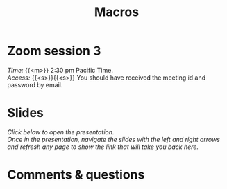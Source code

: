#+title: Macros
#+description: Zoom
#+colordes: #e86e0a
#+slug: 12_jl_macros
#+weight: 12

* Zoom session 3

#+BEGIN_def
/Time:/ {{<m>}} 2:30 pm Pacific Time. \\
/Access:/ {{<s>}}{{<s>}} You should have received the meeting id and password by email.
#+END_def

* Slides

/Click below to open the presentation.\\
Once in the presentation, navigate the slides with the left and right arrows and refresh any page to show the link that will take you back here./

#+BEGIN_export html
<a href="https://westgrid-slides.netlify.app/jl_macros/#/"><p align="center"><img src="/img/macros_slides.png" title="" width="100%" style="border-style: solid; border-width: 1.5px 1.5px 0 2px; border-color: black"/></p></a>
#+END_export

* Comments & questions
